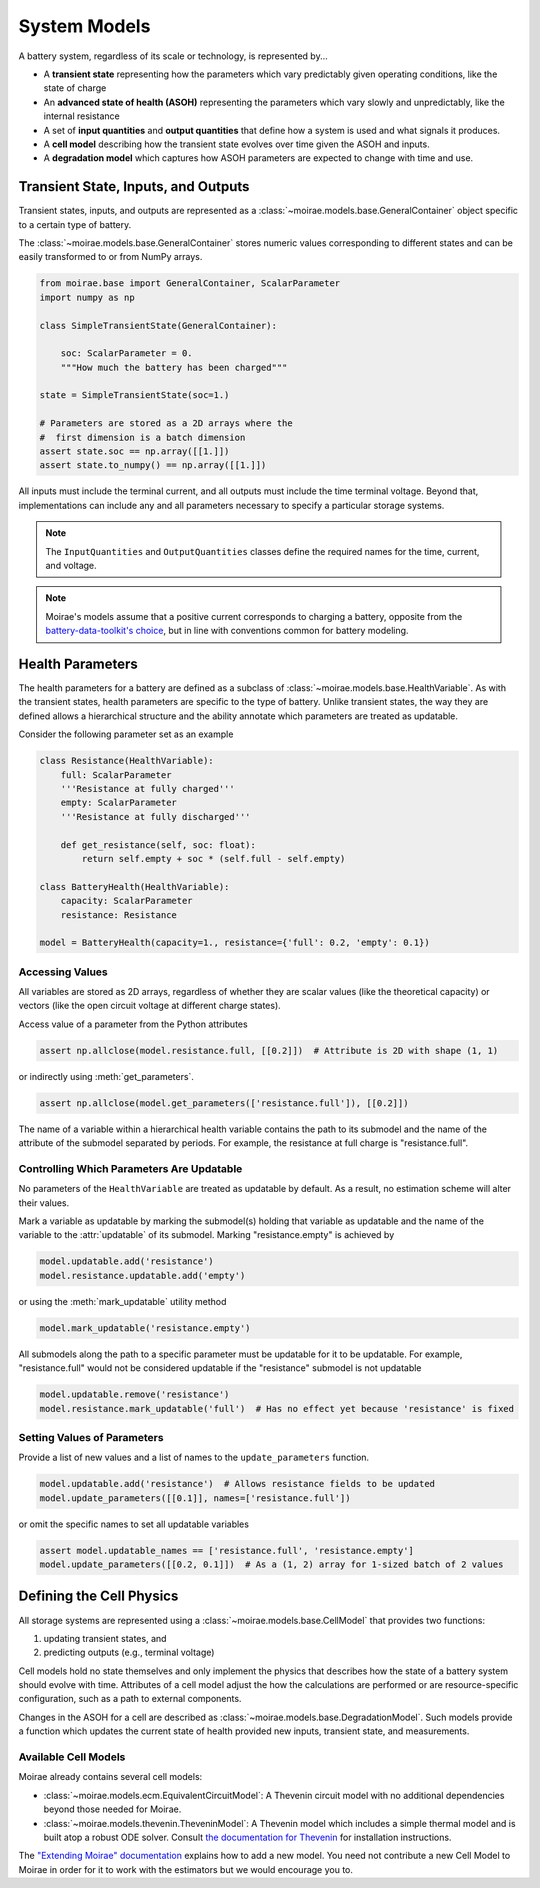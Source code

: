 System Models
=============

A battery system, regardless of its scale or technology, is represented by...

- A **transient state** representing how the parameters which vary predictably given operating conditions, like the state of charge
- An **advanced state of health (ASOH)** representing the parameters which vary slowly and unpredictably, like the internal resistance
- A set of **input quantities** and **output quantities** that define how a system is used and what signals it produces.
- A **cell model** describing how the transient state evolves over time given the ASOH and inputs.
- A **degradation model** which captures how ASOH parameters are expected to change with time and use.

Transient State, Inputs, and Outputs
------------------------------------

Transient states, inputs, and outputs are represented as a :class:`~moirae.models.base.GeneralContainer` object specific to a certain type of battery.

The :class:`~moirae.models.base.GeneralContainer` stores numeric values corresponding to different states and
can be easily transformed to or from NumPy arrays.

.. code-block:: python

    from moirae.base import GeneralContainer, ScalarParameter
    import numpy as np

    class SimpleTransientState(GeneralContainer):

        soc: ScalarParameter = 0.
        """How much the battery has been charged"""

    state = SimpleTransientState(soc=1.)

    # Parameters are stored as a 2D arrays where the
    #  first dimension is a batch dimension
    assert state.soc == np.array([[1.]])
    assert state.to_numpy() == np.array([[1.]])

All inputs must include the terminal current,
and all outputs must include the time terminal voltage.
Beyond that, implementations can include any and all parameters
necessary to specify a particular storage systems.

.. note::

    The ``InputQuantities`` and ``OutputQuantities`` classes define
    the required names for the time, current, and voltage.

.. note::

    Moirae's models assume that a positive current corresponds to charging a battery,
    opposite from the `battery-data-toolkit's choice <https://rovi-org.github.io/battery-data-toolkit/schemas.html>`_,
    but in line with conventions common for battery modeling.


Health Parameters
-----------------

The health parameters for a battery are defined as a subclass of :class:`~moirae.models.base.HealthVariable`.
As with the transient states, health parameters are specific to the type of battery.
Unlike transient states, the way they are defined allows a hierarchical structure
and the ability annotate which parameters are treated as updatable.

Consider the following parameter set as an example

.. code-block:: python

    class Resistance(HealthVariable):
        full: ScalarParameter
        '''Resistance at fully charged'''
        empty: ScalarParameter
        '''Resistance at fully discharged'''

        def get_resistance(self, soc: float):
            return self.empty + soc * (self.full - self.empty)

    class BatteryHealth(HealthVariable):
        capacity: ScalarParameter
        resistance: Resistance

    model = BatteryHealth(capacity=1., resistance={'full': 0.2, 'empty': 0.1})



Accessing Values
++++++++++++++++

All variables are stored as 2D arrays, regardless of whether they are scalar values
(like the theoretical capacity) or vectors (like the open circuit voltage at different charge states).

Access value of a parameter from the Python attributes

.. code-block:: python

    assert np.allclose(model.resistance.full, [[0.2]])  # Attribute is 2D with shape (1, 1)

or indirectly using :meth:`get_parameters`.

.. code-block:: python

    assert np.allclose(model.get_parameters(['resistance.full']), [[0.2]])

The name of a variable within a hierarchical health variable contains the path to its submodel
and the name of the attribute of the submodel separated by periods.
For example, the resistance at full charge is "resistance.full".

Controlling Which Parameters Are Updatable
++++++++++++++++++++++++++++++++++++++++++

No parameters of the ``HealthVariable`` are treated as updatable by default.
As a result, no estimation scheme will alter their values.

Mark a variable as updatable by marking the submodel(s) holding that variable as updatable and
the name of the variable to the :attr:`updatable` of its submodel.
Marking "resistance.empty" is achieved by

.. code-block:: python

    model.updatable.add('resistance')
    model.resistance.updatable.add('empty')

or using the :meth:`mark_updatable` utility method

.. code-block:: python

    model.mark_updatable('resistance.empty')

All submodels along the path to a specific parameter must be updatable for it to be updatable.
For example, "resistance.full" would not be considered updatable if the "resistance" submodel is not updatable

.. code-block:: python

    model.updatable.remove('resistance')
    model.resistance.mark_updatable('full')  # Has no effect yet because 'resistance' is fixed

Setting Values of Parameters
++++++++++++++++++++++++++++

Provide a list of new values and a list of names to the ``update_parameters`` function.

.. code-block:: python

    model.updatable.add('resistance')  # Allows resistance fields to be updated
    model.update_parameters([[0.1]], names=['resistance.full'])

or omit the specific names to set all updatable variables

.. code-block:: python

    assert model.updatable_names == ['resistance.full', 'resistance.empty']
    model.update_parameters([[0.2, 0.1]])  # As a (1, 2) array for 1-sized batch of 2 values

Defining the Cell Physics
-------------------------

All storage systems are represented using a :class:`~moirae.models.base.CellModel`
that provides two functions:

1. updating transient states, and
2. predicting outputs (e.g., terminal voltage)

Cell models hold no state themselves and only implement the physics
that describes how the state of a battery system should evolve with time.
Attributes of a cell model adjust the how the calculations are performed
or are resource-specific configuration,
such as a path to external components.

Changes in the ASOH for a cell are described as :class:`~moirae.models.base.DegradationModel`.
Such models provide a function which updates the current state of health provided
new inputs, transient state, and measurements.

Available Cell Models
+++++++++++++++++++++

Moirae already contains several cell models:

- :class:`~moirae.models.ecm.EquivalentCircuitModel`: A Thevenin circuit model with no additional dependencies beyond those needed for Moirae.
- :class:`~moirae.models.thevenin.TheveninModel`: A Thevenin model which includes a simple thermal model and is built atop a robust ODE solver.
  Consult `the documentation for Thevenin <https://rovi-org.github.io/thevenin/>`_ for installation instructions.

The `"Extending Moirae" documentation <extending.html#adding-a-new-cell-model>`_ explains how to add a new model.
You need not contribute a new Cell Model to Moirae in order for it to work with the estimators
but we would encourage you to.

.. ::

    We still need to....

    1. Describe where any parameters for the degredation model come from
    2. Indicate if there are any additional states held by the degradation model
    3. Provide an index of available ~~Cell~~ and Degredation models
